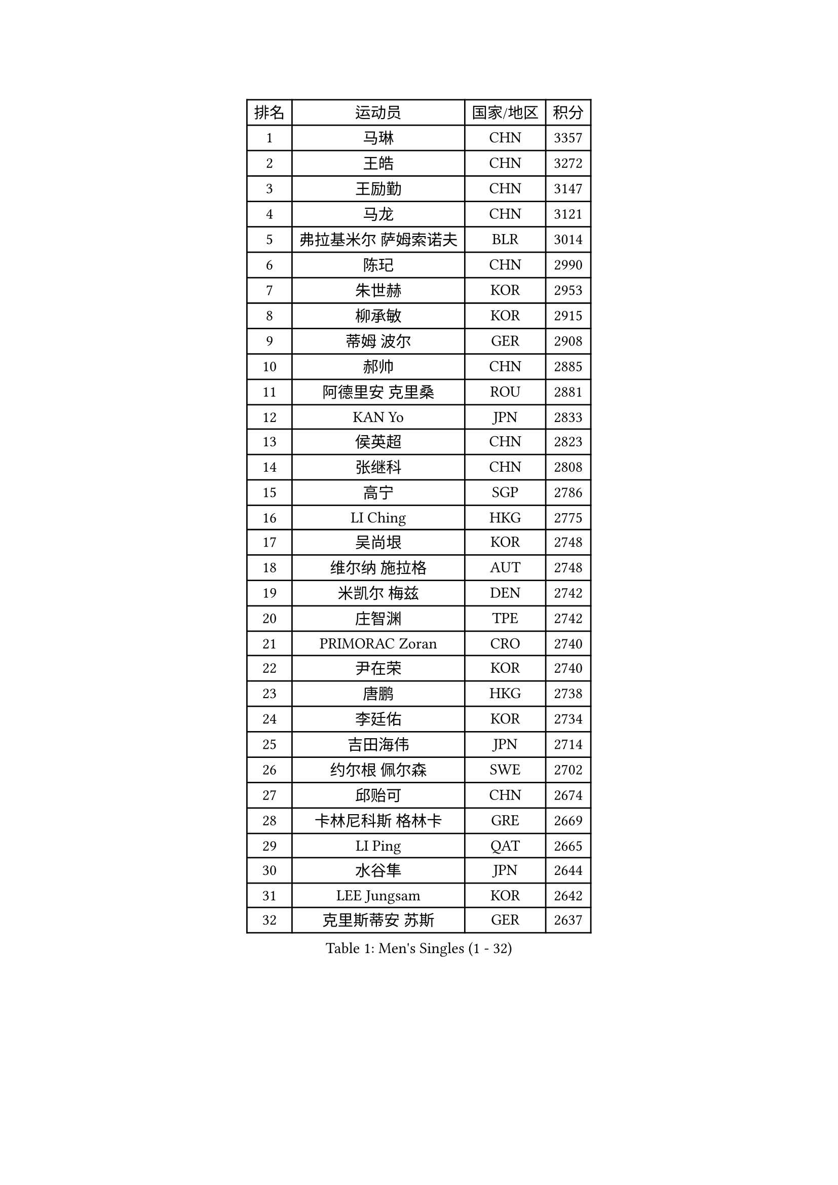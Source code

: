 
#set text(font: ("Courier New", "NSimSun"))
#figure(
  caption: "Men's Singles (1 - 32)",
    table(
      columns: 4,
      [排名], [运动员], [国家/地区], [积分],
      [1], [马琳], [CHN], [3357],
      [2], [王皓], [CHN], [3272],
      [3], [王励勤], [CHN], [3147],
      [4], [马龙], [CHN], [3121],
      [5], [弗拉基米尔 萨姆索诺夫], [BLR], [3014],
      [6], [陈玘], [CHN], [2990],
      [7], [朱世赫], [KOR], [2953],
      [8], [柳承敏], [KOR], [2915],
      [9], [蒂姆 波尔], [GER], [2908],
      [10], [郝帅], [CHN], [2885],
      [11], [阿德里安 克里桑], [ROU], [2881],
      [12], [KAN Yo], [JPN], [2833],
      [13], [侯英超], [CHN], [2823],
      [14], [张继科], [CHN], [2808],
      [15], [高宁], [SGP], [2786],
      [16], [LI Ching], [HKG], [2775],
      [17], [吴尚垠], [KOR], [2748],
      [18], [维尔纳 施拉格], [AUT], [2748],
      [19], [米凯尔 梅兹], [DEN], [2742],
      [20], [庄智渊], [TPE], [2742],
      [21], [PRIMORAC Zoran], [CRO], [2740],
      [22], [尹在荣], [KOR], [2740],
      [23], [唐鹏], [HKG], [2738],
      [24], [李廷佑], [KOR], [2734],
      [25], [吉田海伟], [JPN], [2714],
      [26], [约尔根 佩尔森], [SWE], [2702],
      [27], [邱贻可], [CHN], [2674],
      [28], [卡林尼科斯 格林卡], [GRE], [2669],
      [29], [LI Ping], [QAT], [2665],
      [30], [水谷隼], [JPN], [2644],
      [31], [LEE Jungsam], [KOR], [2642],
      [32], [克里斯蒂安 苏斯], [GER], [2637],
    )
  )#pagebreak()

#set text(font: ("Courier New", "NSimSun"))
#figure(
  caption: "Men's Singles (33 - 64)",
    table(
      columns: 4,
      [排名], [运动员], [国家/地区], [积分],
      [33], [罗伯特 加尔多斯], [AUT], [2636],
      [34], [高礼泽], [HKG], [2625],
      [35], [#text(gray, "ROSSKOPF Jorg")], [GER], [2605],
      [36], [KORBEL Petr], [CZE], [2604],
      [37], [HE Zhiwen], [ESP], [2580],
      [38], [江天一], [HKG], [2573],
      [39], [KIM Hyok Bong], [PRK], [2573],
      [40], [简 诺瓦 瓦尔德内尔], [SWE], [2570],
      [41], [TUGWELL Finn], [DEN], [2566],
      [42], [蒋澎龙], [TPE], [2555],
      [43], [YANG Zi], [SGP], [2548],
      [44], [CHEUNG Yuk], [HKG], [2548],
      [45], [XU Hui], [CHN], [2545],
      [46], [WU Chih-Chi], [TPE], [2543],
      [47], [孔令辉], [CHN], [2540],
      [48], [BOBOCICA Mihai], [ITA], [2532],
      [49], [WANG Zengyi], [POL], [2532],
      [50], [CHANG Yen-Shu], [TPE], [2515],
      [51], [TOKIC Bojan], [SLO], [2513],
      [52], [GORAK Daniel], [POL], [2513],
      [53], [帕纳吉奥迪斯 吉奥尼斯], [GRE], [2512],
      [54], [KEEN Trinko], [NED], [2505],
      [55], [CHEN Weixing], [AUT], [2502],
      [56], [ELOI Damien], [FRA], [2501],
      [57], [岸川圣也], [JPN], [2501],
      [58], [KOSOWSKI Jakub], [POL], [2496],
      [59], [BLASZCZYK Lucjan], [POL], [2484],
      [60], [让 米歇尔 赛弗], [BEL], [2480],
      [61], [安德烈 加奇尼], [CRO], [2477],
      [62], [KIM Junghoon], [KOR], [2475],
      [63], [FILIMON Andrei], [ROU], [2475],
      [64], [ACHANTA Sharath Kamal], [IND], [2468],
    )
  )#pagebreak()

#set text(font: ("Courier New", "NSimSun"))
#figure(
  caption: "Men's Singles (65 - 96)",
    table(
      columns: 4,
      [排名], [运动员], [国家/地区], [积分],
      [65], [YANG Min], [ITA], [2465],
      [66], [LEUNG Chu Yan], [HKG], [2464],
      [67], [PAVELKA Tomas], [CZE], [2461],
      [68], [巴斯蒂安 斯蒂格], [GER], [2457],
      [69], [SMIRNOV Alexey], [RUS], [2456],
      [70], [LIN Ju], [DOM], [2454],
      [71], [TAKAKIWA Taku], [JPN], [2449],
      [72], [HABESOHN Daniel], [AUT], [2448],
      [73], [MONTEIRO Thiago], [BRA], [2447],
      [74], [蒂亚戈 阿波罗尼亚], [POR], [2442],
      [75], [ZHANG Chao], [CHN], [2437],
      [76], [#text(gray, "HAKANSSON Fredrik")], [SWE], [2437],
      [77], [RI Chol Guk], [PRK], [2435],
      [78], [TAN Ruiwu], [CRO], [2420],
      [79], [迪米特里 奥恰洛夫], [GER], [2415],
      [80], [JANCARIK Lubomir], [CZE], [2415],
      [81], [CHO Eonrae], [KOR], [2407],
      [82], [MA Liang], [SGP], [2403],
      [83], [LEE Jinkwon], [KOR], [2398],
      [84], [KARAKASEVIC Aleksandar], [SRB], [2397],
      [85], [LUNDQVIST Jens], [SWE], [2393],
      [86], [PERSSON Jon], [SWE], [2383],
      [87], [LEI Zhenhua], [CHN], [2383],
      [88], [LEGOUT Christophe], [FRA], [2373],
      [89], [马克斯 弗雷塔斯], [POR], [2371],
      [90], [BENTSEN Allan], [DEN], [2369],
      [91], [HAN Jimin], [KOR], [2367],
      [92], [松平健太], [JPN], [2367],
      [93], [LIM Jaehyun], [KOR], [2361],
      [94], [GERELL Par], [SWE], [2360],
      [95], [BARDON Michal], [SVK], [2357],
      [96], [GRUJIC Slobodan], [SRB], [2351],
    )
  )#pagebreak()

#set text(font: ("Courier New", "NSimSun"))
#figure(
  caption: "Men's Singles (97 - 128)",
    table(
      columns: 4,
      [排名], [运动员], [国家/地区], [积分],
      [97], [TORIOLA Segun], [NGR], [2350],
      [98], [SKACHKOV Kirill], [RUS], [2348],
      [99], [CHILA Patrick], [FRA], [2348],
      [100], [MACHADO Carlos], [ESP], [2346],
      [101], [KEINATH Thomas], [SVK], [2340],
      [102], [CHIANG Hung-Chieh], [TPE], [2338],
      [103], [#text(gray, "MATSUSHITA Koji")], [JPN], [2333],
      [104], [SHMYREV Maxim], [RUS], [2331],
      [105], [AL-HASAN Ibrahem], [KUW], [2330],
      [106], [BURGIS Matiss], [LAT], [2322],
      [107], [艾曼纽 莱贝松], [FRA], [2318],
      [108], [PISTEJ Lubomir], [SVK], [2318],
      [109], [MONRAD Martin], [DEN], [2310],
      [110], [ANDRIANOV Sergei], [RUS], [2308],
      [111], [MONTEIRO Joao], [POR], [2304],
      [112], [KUZMIN Fedor], [RUS], [2303],
      [113], [NEKHVEDOVICH Vitaly], [BLR], [2303],
      [114], [LIU Song], [ARG], [2297],
      [115], [KUCHUK Aleksandr], [BLR], [2294],
      [116], [JANG Song Man], [PRK], [2293],
      [117], [#text(gray, "SAIVE Philippe")], [BEL], [2291],
      [118], [帕特里克 鲍姆], [GER], [2288],
      [119], [WOSIK Torben], [GER], [2287],
      [120], [MAZUNOV Dmitry], [RUS], [2284],
      [121], [SEREDA Peter], [SVK], [2281],
      [122], [TSUBOI Gustavo], [BRA], [2279],
      [123], [#text(gray, "FRANZ Peter")], [GER], [2277],
      [124], [SVENSSON Robert], [SWE], [2277],
      [125], [DIDUKH Oleksandr], [UKR], [2271],
      [126], [SIMONCIK Josef], [CZE], [2270],
      [127], [JAKAB Janos], [HUN], [2268],
      [128], [PLACHY Josef], [CZE], [2266],
    )
  )